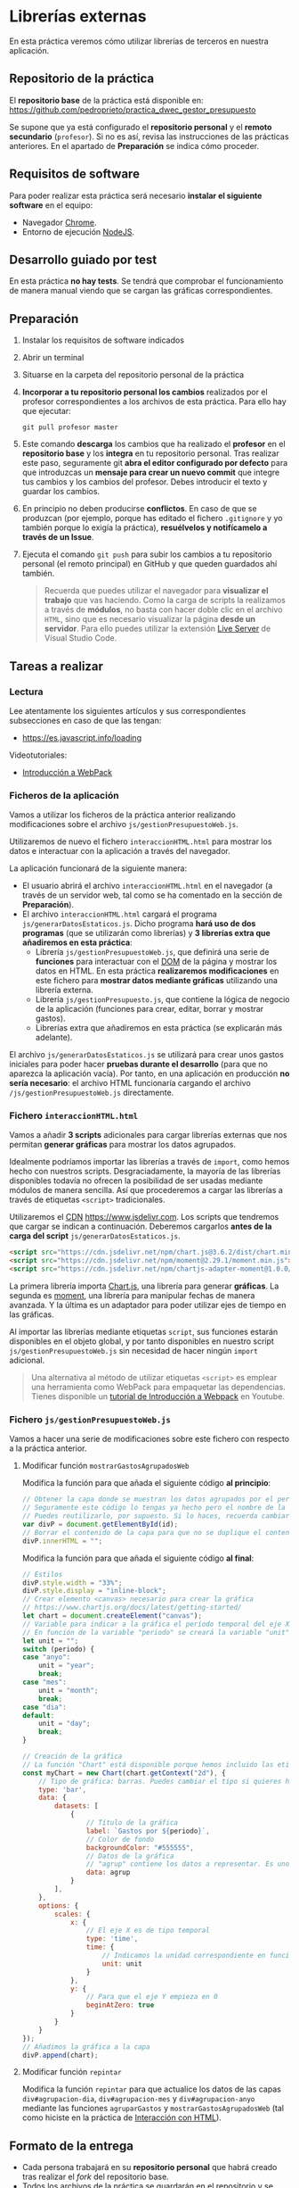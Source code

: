 * Librerías externas
  En esta práctica veremos cómo utilizar librerías de terceros en nuestra aplicación.

** Repositorio de la práctica
   El *repositorio base* de la práctica está disponible en: https://github.com/pedroprieto/practica_dwec_gestor_presupuesto

   Se supone que ya está configurado el *repositorio personal* y el *remoto secundario* (~profesor~). Si no es así, revisa las instrucciones de las prácticas anteriores. En el apartado de *Preparación* se indica cómo proceder.
   
** Requisitos de software
Para poder realizar esta práctica será necesario *instalar el siguiente software* en el equipo:
- Navegador [[https://www.google.com/intl/es/chrome/][Chrome]].
- Entorno de ejecución [[https://nodejs.org/es/][NodeJS]].

** Desarrollo guiado por test
   En esta práctica *no hay tests*. Se tendrá que comprobar el funcionamiento de manera manual viendo que se cargan las gráficas correspondientes.

** Preparación
1. Instalar los requisitos de software indicados
2. Abrir un terminal
3. Situarse en la carpeta del repositorio personal de la práctica
4. *Incorporar a tu repositorio personal los cambios* realizados por el profesor correspondientes a los archivos de esta práctica. Para ello hay que ejecutar:
   #+begin_src shell
     git pull profesor master
   #+end_src
5. Este comando *descarga* los cambios que ha realizado el *profesor* en el *repositorio base* y los *integra* en tu repositorio personal. Tras realizar este paso, seguramente git *abra el editor configurado por defecto* para que introduzcas un *mensaje para crear un nuevo commit* que integre tus cambios y los cambios del profesor. Debes introducir el texto y guardar los cambios.
6. En principio no deben producirse *conflictos*. En caso de que se produzcan (por ejemplo, porque has editado el fichero ~.gitignore~ y yo también porque lo exigía la práctica), *resuélvelos y notifícamelo a través de un Issue*.
7. Ejecuta el comando ~git push~ para subir los cambios a tu repositorio personal (el remoto principal) en GitHub y que queden guardados ahí también.

    #+begin_quote
   Recuerda que puedes utilizar el navegador para *visualizar el trabajo* que vas haciendo. Como la carga de scripts la realizamos a través de *módulos*, no basta con hacer doble clic en el archivo ~HTML~, sino que es necesario visualizar la página *desde un servidor*. Para ello puedes utilizar la extensión [[https://ritwickdey.github.io/vscode-live-server/][Live Server]] de Vísual Studio Code.
    #+end_quote

** Tareas a realizar
*** Lectura
    Lee atentamente los siguientes artículos y sus correspondientes subsecciones en caso de que las tengan:
    - https://es.javascript.info/loading

    Videotutoriales:
    - [[https://youtu.be/NFGztTbk9Hs][Introducción a WebPack]]
      
*** Ficheros de la aplicación
    Vamos a utilizar los ficheros de la práctica anterior realizando modificaciones sobre el archivo ~js/gestionPresupuestoWeb.js~.

    Utilizaremos de nuevo el fichero ~interaccionHTML.html~ para mostrar los datos e interactuar con la aplicación a través del navegador.
    
    La aplicación funcionará de la siguiente manera:
    - El usuario abrirá el archivo ~interaccionHTML.html~ en el navegador (a través de un servidor web, tal como se ha comentado en la sección de *Preparación*).
    - El archivo ~interaccionHTML.html~ cargará el programa ~js/generarDatosEstaticos.js~. Dicho programa *hará uso de dos programas* (que se utilizarán como librerías) y *3 librerías extra que añadiremos en esta práctica*:
      - Librería ~js/gestionPresupuestoWeb.js~, que definirá una serie de *funciones* para interactuar con el [[https://es.javascript.info/dom-nodes][DOM]] de la página y mostrar los datos en HTML. En esta práctica *realizaremos modificaciones* en este fichero para *mostrar datos mediante gráficas* utilizando una librería externa.
      - Librería ~js/gestionPresupuesto.js~, que contiene la lógica de negocio de la aplicación (funciones para crear, editar, borrar y mostrar gastos).
      - Librerías extra que añadiremos en esta práctica (se explicarán más adelante).

    El archivo ~js/generarDatosEstaticos.js~ se utilizará para crear unos gastos iniciales para poder hacer *pruebas durante el desarrollo* (para que no aparezca la aplicación vacía). Por tanto, en una aplicación en producción *no sería necesario*: el archivo HTML funcionaría cargando el archivo ~/js/gestionPresupuestoWeb.js~ directamente.
    
*** Fichero ~interaccionHTML.html~
    Vamos a añadir *3 scripts* adicionales para cargar librerías externas que nos permitan *generar gráficas* para mostrar los datos agrupados.

    Idealmente podríamos importar las librerías a través de ~import~, como hemos hecho con nuestros scripts. Desgraciadamente, la mayoría de las librerías disponibles todavía no ofrecen la posibilidad de ser usadas mediante módulos de manera sencilla. Así que procederemos a cargar las librerías a través de etiquetas ~<script>~ tradicionales.
    
    Utilizaremos el [[https://en.wikipedia.org/wiki/Content_delivery_network][CDN]] https://www.jsdelivr.com. Los scripts que tendremos que cargar se indican a continuación. Deberemos cargarlos *antes de la carga del script* ~js/generarDatosEstaticos.js~.

    #+begin_src html
      <script src="https://cdn.jsdelivr.net/npm/chart.js@3.6.2/dist/chart.min.js"></script>
      <script src="https://cdn.jsdelivr.net/npm/moment@2.29.1/moment.min.js"></script>
      <script src="https://cdn.jsdelivr.net/npm/chartjs-adapter-moment@1.0.0/dist/chartjs-adapter-moment.min.js"></script>
    #+end_src

    La primera librería importa [[https://www.chartjs.org/docs/latest/][Chart.js]], una librería para generar *gráficas*. La segunda es [[https://momentjs.com/][moment]], una librería para manipular fechas de manera avanzada. Y la última es un adaptador para poder utilizar ejes de tiempo en las gráficas.

    Al importar las librerías mediante etiquetas ~script~, sus funciones estarán disponibles en el objeto global, y por tanto disponibles en nuestro script ~js/gestionPresupuestoWeb.js~ sin necesidad de hacer ningún ~import~ adicional.

    #+begin_quote
    Una alternativa al método de utilizar etiquetas ~<script>~ es emplear una herramienta como WebPack para empaquetar las dependencias. Tienes disponible un [[https://youtu.be/NFGztTbk9Hs][tutorial de Introducción a Webpack]] en Youtube.
    #+end_quote
    
*** Fichero ~js/gestionPresupuestoWeb.js~ 
    Vamos a hacer una serie de modificaciones sobre este fichero con respecto a la práctica anterior.
     
**** Modificar función ~mostrarGastosAgrupadosWeb~
     Modifica la función para que añada el siguiente código *al principio*:
     #+begin_src javascript
       // Obtener la capa donde se muestran los datos agrupados por el período indicado.
       // Seguramente este código lo tengas ya hecho pero el nombre de la variable sea otro.
       // Puedes reutilizarlo, por supuesto. Si lo haces, recuerda cambiar también el nombre de la variable en el siguiente bloque de código
       var divP = document.getElementById(id);
       // Borrar el contenido de la capa para que no se duplique el contenido al repintar
       divP.innerHTML = "";
     #+end_src
     
     Modifica la función para que añada el siguiente código *al final*:
     #+begin_src javascript
       // Estilos
       divP.style.width = "33%";
       divP.style.display = "inline-block";
       // Crear elemento <canvas> necesario para crear la gráfica
       // https://www.chartjs.org/docs/latest/getting-started/
       let chart = document.createElement("canvas");
       // Variable para indicar a la gráfica el período temporal del eje X
       // En función de la variable "periodo" se creará la variable "unit" (anyo -> year; mes -> month; dia -> day)
       let unit = "";
       switch (periodo) {
       case "anyo":
           unit = "year";
           break;
       case "mes":
           unit = "month";
           break;
       case "dia":
       default:
           unit = "day";
           break;
       }
       
       // Creación de la gráfica
       // La función "Chart" está disponible porque hemos incluido las etiquetas <script> correspondientes en el fichero HTML
       const myChart = new Chart(chart.getContext("2d"), {
           // Tipo de gráfica: barras. Puedes cambiar el tipo si quieres hacer pruebas: https://www.chartjs.org/docs/latest/charts/line.html
           type: 'bar',
           data: {
               datasets: [
                   {
                       // Título de la gráfica
                       label: `Gastos por ${periodo}`,
                       // Color de fondo
                       backgroundColor: "#555555",
                       // Datos de la gráfica
                       // "agrup" contiene los datos a representar. Es uno de los parámetros de la función "mostrarGastosAgrupadosWeb".
                       data: agrup
                   }
               ],
           },
           options: {
               scales: {
                   x: {
                       // El eje X es de tipo temporal
                       type: 'time',
                       time: {
                           // Indicamos la unidad correspondiente en función de si utilizamos días, meses o años
                           unit: unit
                       }
                   },
                   y: {
                       // Para que el eje Y empieza en 0
                       beginAtZero: true
                   }
               }
           }
       });
       // Añadimos la gráfica a la capa
       divP.append(chart);
     #+end_src

**** Modificar función ~repintar~
     Modifica la función ~repintar~ para que actualice los datos de las capas ~div#agrupacion-dia~, ~div#agrupacion-mes~ y ~div#agrupacion-anyo~ mediante las funciones ~agruparGastos~ y ~mostrarGastosAgrupadosWeb~ (tal como hiciste en la práctica de [[./interaccionHTML.org#fichero-jsgenerardatosestaticosjs][Interacción con HTML]]).

** Formato de la entrega
- Cada persona trabajará en su *repositorio personal* que habrá creado tras realizar el /fork/ del repositorio base.
- Todos los archivos de la práctica se guardarán en el repositorio y se subirán a GitHub periódicamente. Es conveniente ir subiendo los cambios aunque no sean definitivos. *No se admitirán entregas de tareas que tengan un solo commit*.
- *Como mínimo* se debe realizar *un commit* por *cada elemento de la lista de tareas* a realizar (si es que estas exigen crear código, claro está).
- Para cualquier tipo de *duda o consulta* se pueden abrir ~Issues~ haciendo referencia al profesor mediante el texto ~@pedroprieto~ dentro del texto del ~Issue~. Los ~issues~ deben crearse en *tu repositorio*: si no se muestra la pestaña de ~Issues~ puedes activarla en los ~Settings~ de tu repositorio.
- Una vez *finalizada* la tarea se debe realizar una ~Pull Request~ al repositorio base indicando tu *nombre y apellidos* en el mensaje.
